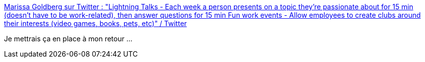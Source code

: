 :jbake-type: post
:jbake-status: published
:jbake-title: Marissa Goldberg sur Twitter : "Lightning Talks - Each week a person presents on a topic they're passionate about for 15 min (doesn't have to be work-related), then answer questions for 15 min Fun work events - Allow employees to create clubs around their interests (video games, books, pets, etc)" / Twitter
:jbake-tags: entreprise,communication,communauté,partage,_mois_févr.,_année_2021
:jbake-date: 2021-02-03
:jbake-depth: ../
:jbake-uri: shaarli/1612343497000.adoc
:jbake-source: https://nicolas-delsaux.hd.free.fr/Shaarli?searchterm=https%3A%2F%2Ftwitter.com%2Fmar15sa%2Fstatus%2F1356462771081252864&searchtags=entreprise+communication+communaut%C3%A9+partage+_mois_f%C3%A9vr.+_ann%C3%A9e_2021
:jbake-style: shaarli

https://twitter.com/mar15sa/status/1356462771081252864[Marissa Goldberg sur Twitter : "Lightning Talks - Each week a person presents on a topic they're passionate about for 15 min (doesn't have to be work-related), then answer questions for 15 min Fun work events - Allow employees to create clubs around their interests (video games, books, pets, etc)" / Twitter]

Je mettrais ça en place à mon retour ...
